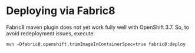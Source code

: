 * Deploying via Fabric8
Fabric8 maven plugin does not yet work fully well with OpenShift 3.7.
So, to avoid redeployment issues, execute:
#+BEGIN_SRC shell
mvn -Dfabric8.openshift.trimImageInContainerSpec=true fabric8:deploy
#+END_SRC
